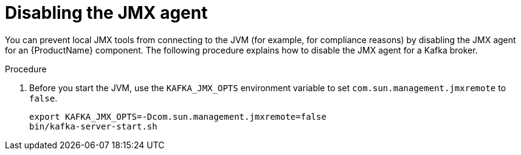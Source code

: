 // Module included in the following assemblies:
//
// assembly-monitoring.adoc

[id='proc-disabling-jmx-agent-{context}']

= Disabling the JMX agent

You can prevent local JMX tools from connecting to the JVM (for example, for compliance reasons) by disabling the JMX agent for an {ProductName} component. The following procedure explains how to disable the JMX agent for a Kafka broker.

.Procedure

. Before you start the JVM, use the `KAFKA_JMX_OPTS` environment variable to set `com.sun.management.jmxremote` to `false`.
+
[source,shell,subs=+quotes]
----
export KAFKA_JMX_OPTS=-Dcom.sun.management.jmxremote=false
bin/kafka-server-start.sh
----
